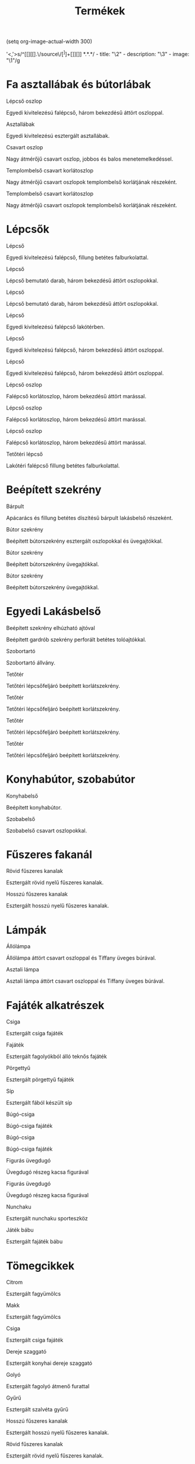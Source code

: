 #+TITLE: Termékek

(setq org-image-actual-width 300)

'<,'>s/^[[][[].\/source\/\([^]]+\)[]][]] *\(.*\)\n\n\(.*\)/  - title: "\2"\n  - description: "\3"\n  - image: "\1"/g

* Fa asztallábak és bútorlábak

[[../source/images/termekek/lepcsok/lepcso-oszlop-8.jpg]] Lépcső oszlop

Egyedi kivitelezésú falépcső, három bekezdésű áttört oszloppal.

[[../source/images/termekek/asztalok/asztallabak.jpg]] Asztallábak

Egyedi kivitelezésú esztergált asztallábak.

[[../source/images/termekek/oszlopok/csavart-oszlop.jpg]] Csavart oszlop

Nagy átmérőjű csavart oszlop, jobbos és balos menetemelkedéssel.

[[../source/images/termekek/bemutato/templom-belso-korlat-oszlop-1.jpg]] Templombelső csavart korlátoszlop

Nagy átmérőjű csavart oszlopok templombelső korlátjának részeként.

[[../source/images/termekek/bemutato/templom-belso-korlat-oszlop-2.jpg]] Templombelső csavart korlátoszlop

Nagy átmérőjű csavart oszlopok templombelső korlátjának részeként.

* Lépcsők

[[../source/images/termekek/lepcsok/lepcso-10.jpg]] Lépcső

Egyedi kivitelezésú falépcső, fillung betétes falburkolattal.

[[../source/images/termekek/lepcsok/lepcso-20.jpg]] Lépcső

Lépcső bemutató darab, három bekezdésű áttört oszlopokkal.

[[../source/images/termekek/lepcsok/lepcso-21.jpg]] Lépcső

Lépcső bemutató darab, három bekezdésű áttört oszlopokkal.

[[../source/images/termekek/lepcsok/lepcso-22.jpg]] Lépcső

Egyedi kivitelezésú falépcső lakótérben.

[[../source/images/termekek/lepcsok/lepcso-5.jpg]] Lépcső

Egyedi kivitelezésú falépcső, három bekezdésű áttört oszloppal.

[[../source/images/termekek/lepcsok/lepcso-9.jpg]] Lépcső

Egyedi kivitelezésú falépcső, három bekezdésű áttört oszloppal.

[[../source/images/termekek/lepcsok/lepcso-oszlop-6.jpg]] Lépcső oszlop

Falépcső korlátoszlop, három bekezdésű áttört marással.

[[../source/images/termekek/lepcsok/lepcso-oszlop-7.jpg]] Lépcső oszlop

Falépcső korlátoszlop, három bekezdésű áttört marással.

[[../source/images/termekek/lepcsok/lepcso-oszlop-8.jpg]] Lépcső oszlop

Falépcső korlátoszlop, három bekezdésű áttört marással.

[[../source/images/termekek/lepcsok/tetoteri-lepcso-14.jpg]] Tetőtéri lépcső

Lakótéri falépcső fillung betétes falburkolattal.

* Beépített szekrény

[[../source/images/termekek/bemutato/barpult-4.jpg]] Bárpult

Apácarács és fillung betétes díszítésű bárpult lakásbelső részeként.

[[../source/images/termekek/bemutato/butor-szekreny-1.jpg]] Bútor szekrény

Beépített bútorszekrény esztergált oszlopokkal és üvegajtókkal.

[[../source/images/termekek/bemutato/butor-szekreny-2.jpg]] Bútor szekrény

Beépített bútorszekrény üvegajtókkal.

[[../source/images/termekek/bemutato/butor-szekreny-3.jpg]] Bútor szekrény

Beépített bútorszekrény üvegajtókkal.

* Egyedi Lakásbelső

[[../source/images/termekek/bemutato/beepitett-szekreny-elhuzhato-ajtoval-16.jpg]] Beépített szekrény elhúzható ajtóval

Beépített gardrób szekrény perforált betétes tolóajtókkal.

[[../source/images/termekek/bemutato/szobortarto-18.jpg]] Szobortartó

Szobortartó állvány.

[[../source/images/termekek/bemutato/tetoter-11.jpg]] Tetőtér

Tetőtéri lépcsőfeljáró beépített korlátszekrény.

[[../source/images/termekek/bemutato/tetoter-12.jpg]] Tetőtér

Tetőtéri lépcsőfeljáró beépített korlátszekrény.

[[../source/images/termekek/bemutato/tetoter-13.jpg]] Tetőtér

Tetőtéri lépcsőfeljáró beépített korlátszekrény.

[[../source/images/termekek/bemutato/tetoter-15.jpg]] Tetőtér

Tetőtéri lépcsőfeljáró beépített korlátszekrény.

* Konyhabútor, szobabútor

[[../source/images/termekek/bemutato/konyhabelso-23.jpg]] Konyhabelső

Beépített konyhabútor.

[[../source/images/termekek/bemutato/szobabelso-19.jpg]] Szobabelső

Szobabelső csavart oszlopokkal.

* Fűszeres fakanál

[[../source/images/termekek/tomegcikkek/rovid-fuszeres-kanalak-26.jpg]] Rövid fűszeres kanalak

Esztergált rövid nyelű fűszeres kanalak.

[[../source/images/termekek/tomegcikkek/hosszu-fuszeres-kanalak-28.jpg]] Hosszú fűszeres kanalak

Esztergált hosszú nyelű fűszeres kanalak.

* Lámpák

[[../source/images/termekek/lampak/allolampa-25.jpg]] Állólámpa

Állólámpa áttört csavart oszloppal és Tiffany üveges búrával.

[[../source/images/termekek/lampak/asztali-lampa-17.jpg]] Asztali lámpa

Asztali lámpa áttört csavart oszloppal és Tiffany üveges búrával.

* Fajáték alkatrészek

[[../source/images/termekek/tomegcikkek/csiga-32.jpg]] Csiga

Esztergált csiga fajáték

[[../source/images/termekek/tomegcikkek/fajatek-1.jpg]] Fajáték

Esztergált fagolyókból álló teknős fajáték

[[../source/images/termekek/tomegcikkek/porgettyu-1.jpg]] Pörgettyű

Esztergált pörgettyű fajáték

[[../source/images/termekek/tomegcikkek/sip-1.jpg]] Síp

Esztergált fából készült síp

[[../source/images/termekek/tomegcikkek/bugo-csiga-1.jpg]] Búgó-csiga

Búgó-csiga fajáték

[[../source/images/termekek/tomegcikkek/bugo-csiga-2.jpg]] Búgó-csiga

Búgó-csiga fajáték

[[../source/images/termekek/tomegcikkek/figuras-uvegdugo-1.jpg]] Figurás üvegdugó

Üvegdugó részeg kacsa figurával

[[../source/images/termekek/tomegcikkek/figuras-uvegdugo-2.jpg]] Figurás üvegdugó

Üvegdugó részeg kacsa figurával

[[../source/images/termekek/tomegcikkek/nunchaku-1.jpg]] Nunchaku

Esztergált nunchaku sporteszköz

[[../source/images/termekek/tomegcikkek/jatek-babu-1.jpg]] Játék bábu

Esztergált fajáték bábu

* Tömegcikkek

[[../source/images/termekek/tomegcikkek/citrom-33.jpg]] Citrom

Esztergált fagyümölcs

[[../source/images/termekek/tomegcikkek/makk-27.jpg]] Makk

Esztergált fagyümölcs

[[../source/images/termekek/tomegcikkek/csiga-32.jpg]] Csiga

Esztergált csiga fajáték

[[../source/images/termekek/tomegcikkek/dereje-szaggato-31.jpg]] Dereje szaggató

Esztergált konyhai dereje szaggató

[[../source/images/termekek/tomegcikkek/golyo-30.jpg]] Golyó

Esztergált fagolyó átmenő furattal

[[../source/images/termekek/tomegcikkek/gyuru-29.jpg]] Gyűrű

Esztergált szalvéta gyűrű

[[../source/images/termekek/tomegcikkek/hosszu-fuszeres-kanalak-28.jpg]] Hosszú fűszeres kanalak

Esztergált hosszú nyelű fűszeres kanalak.

[[../source/images/termekek/tomegcikkek/rovid-fuszeres-kanalak-26.jpg]] Rövid fűszeres kanalak

Esztergált rövid nyelű fűszeres kanalak.

[[../source/images/termekek/tomegcikkek/mezcsurgato-1.jpg]] Mézcsurgató

Esztergált mézcsurgató

[[../source/images/termekek/tomegcikkek/dio-toro-1.jpg]] Dió törő

Esztergált dió törő famenetes csavarral

[[../source/images/termekek/tomegcikkek/dio-toro-2.jpg]] Dió törő

Esztergált dió törő famenetes csavarral

[[../source/images/termekek/tomegcikkek/fajatek-1.jpg]] Fajáték

Esztergált fagolyókból álló teknős fajáték

[[../source/images/termekek/tomegcikkek/porgettyu-1.jpg]] Pörgettyű

Esztergált pörgettyű fajáték

[[../source/images/termekek/tomegcikkek/sip-1.jpg]] Síp

Esztergált fából készült síp

[[../source/images/termekek/tomegcikkek/bugo-csiga-1.jpg]] Búgó-csiga

Búgó-csiga fajáték

[[../source/images/termekek/tomegcikkek/bugo-csiga-2.jpg]] Búgó-csiga

Búgó-csiga fajáték

[[../source/images/termekek/tomegcikkek/figuras-uvegdugo-1.jpg]] Figurás üvegdugó

Üvegdugó részeg kacsa figurával

[[../source/images/termekek/tomegcikkek/figuras-uvegdugo-2.jpg]] Figurás üvegdugó

Üvegdugó részeg kacsa figurával

[[../source/images/termekek/tomegcikkek/kerek-fuszeres-kanal.jpg]] Fűszeres kanál

Esztergált kerek fejű fűszereskanál

[[../source/images/termekek/tomegcikkek/fagyuru-1.jpg]] Fagyűrű

Esztergált fagyűrű

[[../source/images/termekek/tomegcikkek/nunchaku-1.jpg]] Nunchaku

Esztergált nunchaku sporteszköz

[[../source/images/termekek/tomegcikkek/jatek-babu-1.jpg]] Játék bábu

Esztergált fajáték bábu
